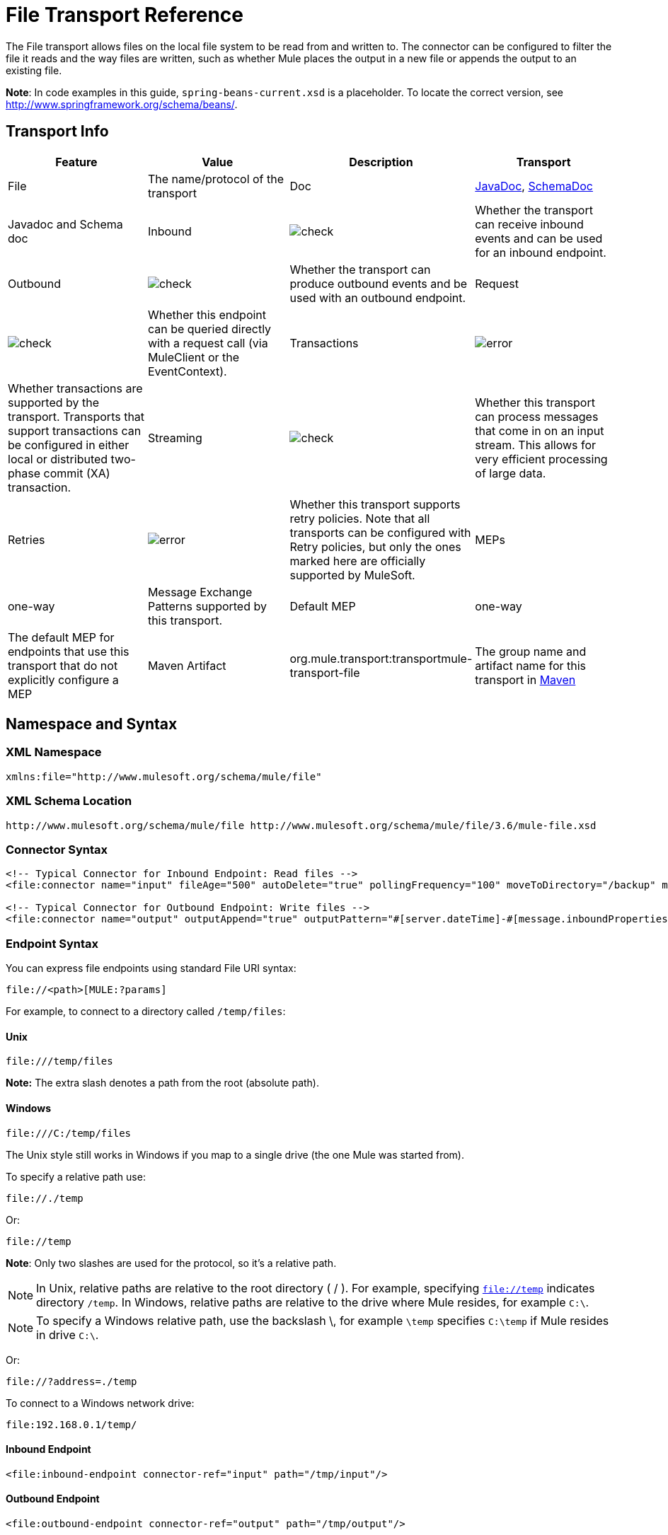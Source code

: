 = File Transport Reference
:keywords: anypoint studio, esb, connectors, files, file connector, endpoints

The File transport allows files on the local file system to be read from and written to. The connector can be configured to filter the file it reads and the way files are written, such as whether Mule places the output in a new file or appends the output to an existing file.

*Note*: In code examples in this guide, `spring-beans-current.xsd` is a placeholder. To locate the correct version, see http://www.springframework.org/schema/beans/.

== Transport Info

[cols=",,,",options="header"]
|===
|Feature |Value |Description
|Transport |File |The name/protocol of the transport
|Doc |link:http://www.mulesoft.org/docs/site/current3/apidocs/org/mule/transport/file/package-summary.html[JavaDoc], link:http://www.mulesoft.org/docs/site/current3/schemadocs/namespaces/http_www_mulesoft_org_schema_mule_file/namespace-overview.html[SchemaDoc] |Javadoc and Schema doc
|Inbound |image:check.png[check] |Whether the transport can receive inbound events and can be used for an inbound endpoint.
|Outbound |image:check.png[check] |Whether the transport can produce outbound events and be used with an outbound endpoint.
|Request  |image:check.png[check] |Whether this endpoint can be queried directly with a request call (via MuleClient or the EventContext).
|Transactions |image:error.png[error] |Whether transactions are supported by the transport. Transports that support transactions can be configured in either local or distributed two-phase commit (XA) transaction.
|Streaming |image:check.png[check] |Whether this transport can process messages that come in on an input stream. This allows for very efficient processing of large data.
|Retries |image:error.png[error] |Whether this transport supports retry policies. Note that all transports can be configured with Retry policies, but only the ones marked here are officially supported by MuleSoft.
|MEPs |one-way |Message Exchange Patterns supported by this transport.
|Default MEP |one-way |The default MEP for endpoints that use this transport that do not explicitly configure a MEP
|Maven Artifact |org.mule.transport:transportmule-transport-file |The group name and artifact name for this transport in http://maven.apache.org/[Maven]
|===

== Namespace and Syntax

=== XML Namespace

[source,xml]
----
xmlns:file="http://www.mulesoft.org/schema/mule/file"
----

=== XML Schema Location

[source,xml]
----
http://www.mulesoft.org/schema/mule/file http://www.mulesoft.org/schema/mule/file/3.6/mule-file.xsd
----

=== Connector Syntax

[source,xml, linenums]
----
<!-- Typical Connector for Inbound Endpoint: Read files -->
<file:connector name="input" fileAge="500" autoDelete="true" pollingFrequency="100" moveToDirectory="/backup" moveToPattern="#[message.inboundProperties['originalFilename']].backup"/>

<!-- Typical Connector for Outbound Endpoint: Write files -->
<file:connector name="output" outputAppend="true" outputPattern="#[server.dateTime]-#[message.inboundProperties['originalFilename']]" />
----

=== Endpoint Syntax

You can express file endpoints using standard File URI syntax:

----
file://<path>[MULE:?params]
----

For example, to connect to a directory called `/temp/files`:

==== *Unix*

----
file:///temp/files
----

*Note:* The extra slash denotes a path from the root (absolute path).

==== *Windows*

----
file:///C:/temp/files
----

The Unix style still works in Windows if you map to a single drive (the one Mule was started from).

To specify a relative path use:

----

file://./temp
----

Or:

----

file://temp
----

*Note*: Only two slashes are used for the protocol, so it's a relative path.

[NOTE]
In Unix, relative paths are relative to the root directory ( / ). For example, specifying `file://temp` indicates directory `/temp`. In Windows, relative paths are relative to the drive where Mule resides, for example `C:\`. 

[NOTE]
To specify a Windows relative path, use the backslash \, for example `\temp` specifies `C:\temp` if Mule resides in drive `C:\`.

Or:

----
file://?address=./temp
----

To connect to a Windows network drive:

----
file:192.168.0.1/temp/
----

==== *Inbound Endpoint*

[source,xml]
----
<file:inbound-endpoint connector-ref="input" path="/tmp/input"/>
----

==== *Outbound Endpoint*

[source,xml]
----
<file:outbound-endpoint connector-ref="output" path="/tmp/output"/>
----

== Considerations

Mule ESB provides lots of functionality ready to use that can just be modified by changing a XML file. Everyone knows how to handle files in their programming language, but when advanced features are required, coding gets complex. Mule ESB easily allows you to rename and archive files and handles the uncomfortable task of validating when input files are completely generated.

* This transport should be used to both read and write files in the filesystem. Use the inbound endpoint to read files every certain period of time, filtering input files by different name patterns and deleting, moving or leaving the file as it is once processed. The outbound endpoint allows you to generate new files (the file name can be defined in runtime) or to append content to an existing file.
* Take into account that the account running mule (in standalone mode, the user that launched the Mule ESB server, if not, the user which runs the Application Server) should have read and/or write permissions on the directories configured for this transport.
* Be careful not to permanently delete or overwrite input/output files. Be careful when using, for example, _autoDelete_ and _moveToDirectory_ attributes.
* Check the examples below and find out how to copy files from one directory to another, process input files while saving a backup of the input file and creating a new file with a specific name.
* Though most configuration parameters can be defined globally at in the connector, they can be overridden in the endpoint configuration.
* If streaming is enabled a `ReceiverFileInputStream` is used as the payload for each file that is processed. This input stream's `close()` method takes care of moving the file or deleting it. Streams are closed by transformers reading the input stream. If you process the stream in your own component implementation make sure to properly close the stream after reading.
* When configured to use a working directory, Mule add two properties to the message to indicate the source from which the file was read: +
** `sourceFileName`: contains the same value as the originalFilename property which Mule uses when no workDirectory is configured
** `sourceDirectory`: contains the same value as the originalDirectory property which Mule uses when no workDirectory is configured.

== Features

* Read files at a regular polling interval
* Write files

== Usage

To use the file transport in your Mule configuration, <<Schema>> and use the `<file`:`connector>`, `<file`:`inbound-endpoint>` and/or `<file`:`outbound-endpoint>` elements. Refer to the <<Example Configurations>> below.

You can use the following expressions inside attributes:

* #[function:dateStamp]
* #[function:datestamp:dd-MM-yy]
* #[function:systime]
* #[function:uuid]
* #[message.inboundProperties.originalFilename]
* #[function:count]
* #[message.inboundProperties['_messagepropertyname'_]

For new dateTime functions introduced into MEL with Mule 3.4 and later, see link:/mule-user-guide/v/3.6/mule-expression-language-date-and-time-functions[MEL Date and Time Functions]. 

== Example Configurations

The following simple example copies files from _/tmp/input_ ❸ to _/tmp/output_ ❹ every 1 second (1000 ms) ❷. As input files are not deleted ❶ they are processed every time. Changing *autoDelete* to *true* just moves files.

[source,xml, linenums]
----

<mule xmlns="http://www.mulesoft.org/schema/mule/core"
      xmlns:xsi="http://www.w3.org/2001/XMLSchema-instance"
      xmlns:spring="http://www.springframework.org/schema/beans"
      xmlns:file="http://www.mulesoft.org/schema/mule/file"
      xsi:schemaLocation="
         http://www.springframework.org/schema/beans http://www.springframework.org/schema/beans/spring-beans-current.xsd
         http://www.mulesoft.org/schema/mule/core http://www.mulesoft.org/schema/mule/core/3.6/mule.xsd
         http://www.mulesoft.org/schema/mule/file http://www.mulesoft.org/schema/mule/file/3.6/mule-file.xsd">

  <file:connector name="input" autoDelete="false" ❶ pollingFrequency="1000" ❷ />

  <file:connector name="output" outputAppend="false"/>

  <flow name="copyFile">
    <file:inbound-endpoint connector-ref="input" path="/tmp/input"/> ❸
    <file:outbound-endpoint connector-ref="output" path="/tmp/output"/> ❹
  </flow>
</mule>
----

*Note* : In these code examples,  `spring-beans-current.xsd`  is a placeholder. To locate the correct version, see  http://www.springframework.org/schema/beans/ .

The following example moves files ❶ from _/tmp/input_ to _/tmp/output_ every 5 second (5000 ms) ❸, saving a backup file of the original file (with the extension backup) in _/tmp/backup_ ❹. The new file is renamed with the current date and time as prefix ❺.

**Note: fileAge** prevents moving files that are still being generated as the file has to be untouched for at least half a second ❷.

[source,xml, linenums]
----

<mule xmlns="http://www.mulesoft.org/schema/mule/core"
      xmlns:xsi="http://www.w3.org/2001/XMLSchema-instance"
      xmlns:spring="http://www.springframework.org/schema/beans"
      xmlns:file="http://www.mulesoft.org/schema/mule/file"
      xsi:schemaLocation="
         http://www.springframework.org/schema/beans http://www.springframework.org/schema/beans/spring-beans-current.xsd
         http://www.mulesoft.org/schema/mule/core http://www.mulesoft.org/schema/mule/core/3.6/mule.xsd
         http://www.mulesoft.org/schema/mule/file http://www.mulesoft.org/schema/mule/file/3.6/mule-file.xsd">

  <file:connector name="input" autoDelete="true" ❶ fileAge="500" ❷ pollingFrequency="5000" ❸ />

  <file:connector name="output" outputAppend="false"/>

  <flow name="moveFile">
    <file:inbound-endpoint connector-ref="input" path="/tmp/input"
                      moveToDirectory="/tmp/backup"
                      moveToPattern="#[message.inboundProperties['originalFilename']].backup"/>
    <file:outbound-endpoint connector-ref="output" path="/tmp/output"
                      outputPattern="#[function:datestamp]-#[message.inboundProperties['originalFilename']]"/>
  </flow>
</mule>
----

The following example shows different connector configurations. The third example overrides parts of the transport implementation ❷ and does not delete the file after processing it ❶. The inbound endpoint moves it to a directory for archiving after it is processed ❸.

[source,xml, linenums]
----

<mule xmlns="http://www.mulesoft.org/schema/mule/core"
      xmlns:xsi="http://www.w3.org/2001/XMLSchema-instance"
      xmlns:file="http://www.mulesoft.org/schema/mule/file"
      xsi:schemaLocation="
          http://www.mulesoft.org/schema/mule/file http://www.mulesoft.org/schema/mule/file/3.6/mule-file.xsd
          http://www.mulesoft.org/schema/mule/core http://www.mulesoft.org/schema/mule/core/3.6/mule.xsd">

  <file:connector name="sendConnector" outputAppend="true" outputPattern="[TARGET_FILE]" />

  <file:connector name="receiveConnector" fileAge="500" autoDelete="true" pollingFrequency="100" />

  <file:connector name="inboundFileConnector" pollingFrequency="10000"
              streaming="false" autoDelete="false"> ❶
    <service-overrides messageFactory="org.mule.transport.file.FileMuleMessageFactory"
      inboundTransformer="org.mule.transformer.NoActionTransformer" /> ❷
    <file:expression-filename-parser />
  </file:connector>

  <flow name="RefreshFileManager">
    <file:inbound-endpoint connector-ref="inboundFileConnector"
      path="C:/temp/filewatcher/inbox" moveToDirectory="C:/temp/filewatcher/history"
      moveToPattern="#[function:datestamp]-#[message.inboundProperties['originalFilename']]" /> ❸

    ...
  </flow>

  ...
</mule>
----

== Configuration Options

File Transport *inbound endpoint* attributes:

[cols=",,,",options="header"]
|===
|Name |Description |Default
|*autoDelete* |Set this attribute to `false` if you don't want Mule to delete the file after processing the file |`true`
|*fileAge* |Setting this value (minimum age in milliseconds for a file to be processed) is useful when consuming large files, as Mule waits before reading this file until the file last modification timestamp indicates that the file is older than this value |`true`
|*moveToDirectory* |Use this parameter to have Mule save a backup copy of the file it reads. *Note*: If a file already exists in the directory, moveToDirectory moves the file to the directory only one time. Subsequent attempts to move the same file to the directory result in Mule throwing an exception. | 
|*moveToPattern* |Use this parameter together with `moveToPattern` to rename a copy of the backed up file | 
|*pollingFrequency* |Set the frequency in milliseconds for checking the read directory |`0`
|*recursive* |Use this parameter so Mule recurses when a directory is read |`false`
|*streaming* |If you want the payload to be a byte array instead of a FileInputStream, set this parameter to `false` |`true`
|*workDirectory*† |If you require moving input files before they are processed by Mule, then assign a working directory (in the same file system) with this parameter | 
|*workFileNamePattern* |Use this parameter together with *workDirectory* to rename input files before processing them | 
|===

† When configured to use a working directory, Mule adds two properties to the message to indicate the source from which the file was read:

* `sourceFileName`: Contains the same value as the originalFilename property which Mule uses when no workDirectory is configured
* `sourceDirectory`: Contains the same value as the originalDirectory property which Mule uses when no workDirectory is configured.

File Transport *outbound endpoint* attributes

[cols=",,,",options="header"]
|===
|Name |Description |Default
|*outputAppend* |If the file to be written already exists, set this parameter to true to append new contents instead of overwriting the file. |`false`
|*outputPattern* |The pattern to use when writing a file to disk. | 
|===

== Connector

The File connector configures the default behavior for File endpoints that reference the connector. If there is only one File connector configured, all file endpoints use that connector.

=== Attributes of connector

[cols=",,",options="header"]
|===
|Name |Description
|writeToDirectory |The directory path where the file should be written on dispatch. This path is usually set as the endpoint of the dispatch event, however this allows you to explicitly force a single directory for the connector. +
*Type*: `string` +
*Required*: no +
*Default*: none
|readFromDirectory |The directory path where the file should be read from. This path is usually set as the inbound endpoint, however this allows you to explicitly force a single directory for the connector. +
*Type*: `string` +
*Required*: no +
*Default*: none
|autoDelete |If set to true (the default), it causes the file to be deleted once it is read. If streaming is turned on, this occurs when the InputStream for the file is closed. Otherwise the file is read into memory and deleted immediately. To access the java.io.File object set this property to false and specify a NoActionTransformer transformer for the connector. Mule does not delete the file, so it is up to the component to delete it when it is done. If the moveToDirectory is set, the file is first moved, then the File object of the moved file is passed to the component. It is recommended that a moveToDirectory is specified when turning autoDelete off. +
*Type*: `boolean` +
*Required*: no +
*Default*: `true`
|outputAppend |Whether the output should be appended to the existing file. +
*Type*: `boolean` +
*Required*: no +
*Default*: `false`
|serialiseObjects |Determines whether objects should be serialized to the file. If `false` (the default), the raw bytes or text are written. +
*Type*: `boolean` +
*Required*: no +
*Default*: none
|streaming |Whether a FileInputStream should be sent as the message payload (if true) or a byte array. (if `false`). +
*Type*: `boolean` +
*Required*: no +
*Default*: `true`
|workDirectory |(As of Mule 2.1.4) The directory path where the file should be moved to prior to processing. The work directory must reside on the same file system as the read directory. +
*Type*: `string` +
*Required*: no +
*Default*: none
|workFileNamePattern |(As of Mule 2.1.4) The pattern to use when moving a file to a new location determined by the workDirectory property. You can use the patterns supported by the filename parser configured for this connector. +
*Type*: `string` +
*Required*: no +
*Default*: none
|recursive |Whether to recurse or not when a directory is read +
*Type*: `boolean` +
*Required*: no +
*Default*: `false`
|pollingFrequency |The frequency in milliseconds that the read directory should be checked (default is 0). Note that the read directory is specified by the endpoint of the listening component. +
*Type*: `long` +
*Required*: no +
*Default*: none
|fileAge |Miniumum age (ms) for a file to be processed. This can be useful when consuming large files. It tells Mule to wait for a period of time before consuming the file, allowing the file to be completely written before the file is processed. +
*Type*: `long` +
*Required*: no +
*Default*: none
|moveToPattern |The pattern to use when moving a read file to a new location determined by the moveToDirectory property. This can use the patterns supported by the filename parser configured for this connector. +
*Type*: `string` +
*Required*: no +
*Default*: none
|moveToDirectory |The directory path where the file should be written after it has been read. If this is not set, the file is deleted after it has been read. *Note*: moveToDirectory moves a file only one time if the file already exists with the same name. Be careful not to permanently delete or overwrite input/output files. +
*Type*: `string` +
*Required*: no +
*Default*: none
|outputPattern |The pattern to use when writing a file to disk. This can use the patterns supported by the filename parser configured for this connector. +
*Type*: `string` +
*Required*: no +
*Default*: none
|===

=== Child Elements of connector

[cols=",,,",options="header"]
|===
|Name |Cardinality |Description
|abstract-filenameParser |0..1 |The abstract-filenameParser element is a placeholder for filename parser elements. The filename parser is set on the connector used when writing files to a directory. The parser converts the outputPattern attribute to a string using the parser and the current message. The default implementation used is expression-filename-parser, but you can also specify a custom-filename-parser.
|===

== Associated Elements

== Endpoint

=== Attributes of endpoint

[cols=",,",options="header"]
|===
|Name |Description
|path |A file directory location. +
*Type*: `string` +
*Required*: no +
*Default*: none
|pollingFrequency |The frequency in milliseconds that the read directory should be checked (default is 0). Note that the read directory is specified by the endpoint of the listening component. +
*Type*: `long` +
*Required*: no +
*Default*: none
|fileAge |Miniumum age (ms) for a file to be processed. This can be useful when consuming large files. It tells Mule to wait for a period of time before consuming the file, allowing the file to be completely written before the file is processed. +
*Type*: `long` +
*Required*: no +
*Default*: none
|moveToPattern |The pattern to use when moving a read file to a new location determined by the moveToDirectory property. This can use the patterns supported by the filename parser configured for this connector. +
*Type*: `string` +
*Required*: no +
*Default*: none
|moveToDirectory |The directory path where the file should be written after it has been read. If this is not set, the file is deleted after it has been read. *Note*: If a file already exists in the directory, moveToDirectory moves the file to the directory only one time. Subsequent attempts to move the same file to the directory result in Mule throwing an exception. +
*Type*: `string` +
*Required*: no +
*Default*: none
|comparator |Sorts incoming files using the specified comparator, such as comparator="org.mule.transport.file.comparator.OlderFirstComparator". The class must implement the java.util.Comparator interface. +
*Type*: `class` +
*ame*, Required +
*no*, Default: none
|reverseOrder |Whether the comparator order should be reversed. Default is false. +
*Type*: `boolean` +
*Required*: no +
*Default*: none
|outputPattern |The pattern to use when writing a file to disk. This can use the patterns supported by the filename parser configured for this connector. +
*Type*: `string` +
*Required*: no +
*Default*: none
|===

No child elements for `endpoint`.

== Inbound Endpoint

=== Attributes of inbound-endpoint

[cols=",,",options="header"]
|===
|Name |Description
|path |A file directory location.  +
*Type*: `string` +
*Required*: no +
*Default*: none
|pollingFrequency |The frequency in milliseconds that the read directory should be checked (default is 0). Note that the read directory is specified by the endpoint of the listening component. +
*Type*: `long` +
*Required*: no +
*Default*: none
|fileAge |Miniumum age (ms) for a file to be processed. This can be useful when consuming large files. It tells Mule to wait for a period of time before consuming the file, allowing the file to be completely written before the file is processed. +
*Type*: `long` +
*Required*: no +
*Default*: none
|moveToPattern |The pattern to use when moving a read file to a new location determined by the moveToDirectory property. This can use the patterns supported by the filename parser configured for this connector. +
*Type*: `string` +
*Required*: no +
*Default*: none
|moveToDirectory |The directory path where the file should be written after it has been read. If this is not set, the file is deleted after it has been read. *Note*: If a file already exists in the directory, moveToDirectory moves the file to the directory only one time. Subsequent attempts to move the same file to the directory result in Mule throwing an exception. +
*Type*: `string` +
*Required*: no +
*Default*: none
|comparator |Sorts incoming files using the specified comparator, such as comparator="org.mule.transport.file.comparator.OlderFirstComparator". The class must implement the `java.util.Comparator` interface. +
*Type*: `class name` +
*Required*: no +
*Default*: none
|reverseOrder |Whether the comparator order should be reversed. Default is false. +
*Type*: `boolean` +
*Required*: no +
*Default*: `false`
|===

No child elements for `inbound-endpoint`.

== Outbound Endpoint

=== Attributes of <outbound-endpoint...>

[width="100%",cols="20%,20%,20%,20%,20%",options="header"]
|=====
|Name |Type |Required |Default |Description
|path |string |no |  |A file directory location.
|outputPattern |string |no |  |The pattern to use when writing a file to disk. This can use the patterns supported by the filename parser configured for this connector.
|=====

No child elements of <outbound-endpoint...>

== File to Byte Array Transformer

The file-to-byte-array-transformer element configures a transformer that reads the contents of a java.io.File into a byte array (byte[]).

No child elements of <file-to-byte-array-transformer...>


== File to String Transformer

The file-to-string-transformer element configures a transformer that reads the contents of a java.io.File into a java.lang.String.

No child elements of <file-to-string-transformer...>


*Note*: This transformer does not close file streams. This prevents files from being deleted or moved if the flow is asynchronous. If you have streaming enabled for an asynchronous endpoint, use the ObjectToString transformer instead.

== Filename Wildcard Filter

The filename-wildcard-filter element configures a filter that can be used to restrict the files being processed by applying wildcard expressions to the filename. For example, you can read only .xml and .txt files by entering the following: <file:filename-wildcard-filter pattern="**.txt,**.xml"/>

No child elements of <filename-wildcard-filter...>


== Filename Regex Filter

The filename-regex-filter element configures a filter that can be used to restrict the files being processed by applying Java regular expressions to the filename, such as pattern="myCustomerFile(.*)".

No child elements of <filename-regex-filter...>

== Expression Filename Parser

The expression-filename-parser element configures the ExpressionFilenameParser, which can use any expression language supported by Mule to construct a file name for the current message. Expressions can be xpath, xquery, ognl, mvel, header, function, and more.

No attributes of <expression-filename-parser...>

No child elements of <expression-filename-parser>.

For example, an XPath expression can be defined to pull a message ID out of an XML message and use that as the file name as follows:

----
#[xpath:/message/header/@id]
----

Following is an example of using the parser:

[source,xml, linenums]
----
<file:connector name="FileConnector" >
  <file:expression-filename-parser/>
</file:connector>
...
<file:outbound-endpoint path="file://temp"
outputPattern="#[message.inboundProperties['originalFilename']]--#[function:datestamp].txt"/>
----

This parser supersedes `<legacy-filename-parser>` from previous releases of Mule. The following demonstrates how to achieve the same results when using `<expression-filename-parser>` over `<legacy-filename-parser>`.

* #[DATE] : #[function:dateStamp]
* #[DATE:dd-MM-yy] : #[function:datestamp:dd-MM-yy]
* #[SYSTIME] : #[function:systime]
* #[UUID] : #[function:uuid]
* #[ORIGINALNAME] : #[message.inboundProperties.originalFilename]
* #[COUNT] : #[function:count] - note that this is a global counter. If you want a local counter per file connector then you should use the legacy-filename-parser.
* #[_message property name_] : #[message.inboundProperties['_messagepropertyname_']

*Note*: OGNL is deprecated in Mule 3.6 and will be removed in Mule 4.0.

== Custom Filename Parser

The custom-filename-parser element allows the user to specify a custom filename parser. The implementation must implement org.mule.transport.file.FilenameParser.

=== Attributes of <custom-filename-parser...>

[width="100%",cols="20%,20%,20%,20%,20%",options="header"]
|=====
|Name |Type |Required |Default |Description
|class |string |yes |  |The implementation class name that implements org.mule.transport.file.FilenameParser.
|=====

No child elements for <custom-filename-parser>.

== Abstract filenameParser

The abstract-filenameParser element is a placeholder for filename parser elements. The filename parser is set on the connector used when writing files to a directory. The parser converts the outputPattern attribute to a string using the parser and the current message. The default implementation used is expression-filename-parser, but you can also specify a custom-filename-parser.

No attributes of <abstract-filenameParser>.

No child elements for <abstract-filenameParser>.


== Schema

Access the http://www.mulesoft.org/docs/site/current3/schemadocs/namespaces/http_www_mulesoft_org_schema_mule_file/namespace-overview.html[schema file] for the File Transport.

== Javadoc API Reference

http://www.mulesoft.org/docs/site/current/apidocs/org/mule/transport/file/package-summary.html[Javadoc] for File Transport.

== Maven

The File Transport can be included with the following dependency:

[source,xml, linenums]
----
<dependency>
  <groupId>org.mule.transports</groupId>
  <artifactId>mule-transport-file</artifactId>
</dependency>
----

== Extending this Module or Transport Best Practices

If reading input files which are generated directly in the input path, configure the _fileAge_ attribute in the connector or endpoint. In this way, Mule processes these files after they are completely written to disk.

== See Also

* link:http://forums.mulesoft.com[MuleSoft's Forums]
* link:https://www.mulesoft.com/support-and-services/mule-esb-support-license-subscription[MuleSoft Support]
* mailto:support@mulesoft.com[Contact MuleSoft]
